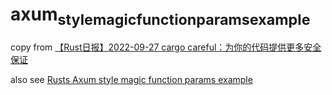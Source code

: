 * axum_style_magic_function_params_example
:PROPERTIES:
:CUSTOM_ID: axum_style_magic_function_params_example
:END:
copy from
[[https://rustcc.cn/article?id=998ddddb-a6d3-450d-9d53-703517207cd4][【Rust日报】2022-09-27
cargo careful：为你的代码提供更多安全保证]]

also see
[[https://github.com/alexpusch/rust-magic-function-params][Rusts Axum
style magic function params example]]
